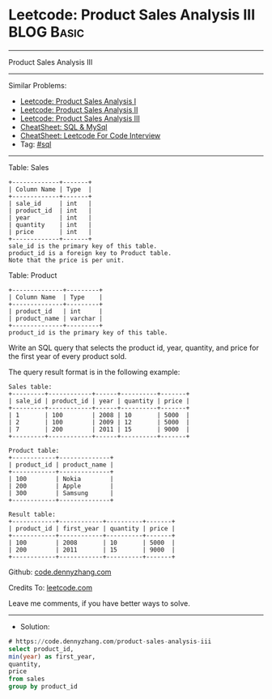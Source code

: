 * Leetcode: Product Sales Analysis III                           :BLOG:Basic:
#+STARTUP: showeverything
#+OPTIONS: toc:nil \n:t ^:nil creator:nil d:nil
:PROPERTIES:
:type:     sql
:END:
---------------------------------------------------------------------
Product Sales Analysis III
---------------------------------------------------------------------
#+BEGIN_HTML
<a href="https://github.com/dennyzhang/code.dennyzhang.com/tree/master/problems/product-sales-analysis-iii"><img align="right" width="200" height="183" src="https://www.dennyzhang.com/wp-content/uploads/denny/watermark/github.png" /></a>
#+END_HTML
Similar Problems:
- [[https://code.dennyzhang.com/product-sales-analysis-i][Leetcode: Product Sales Analysis I]]
- [[https://code.dennyzhang.com/product-sales-analysis-ii][Leetcode: Product Sales Analysis II]]
- [[https://code.dennyzhang.com/product-sales-analysis-iii][Leetcode: Product Sales Analysis III]]
- [[https://cheatsheet.dennyzhang.com/cheatsheet-mysql-A4][CheatSheet: SQL & MySql]]
- [[https://cheatsheet.dennyzhang.com/cheatsheet-leetcode-A4][CheatSheet: Leetcode For Code Interview]]
- Tag: [[https://code.dennyzhang.com/review-sql][#sql]]
---------------------------------------------------------------------
Table: Sales
#+BEGIN_EXAMPLE
+-------------+-------+
| Column Name | Type  |
+-------------+-------+
| sale_id     | int   |
| product_id  | int   |
| year        | int   |
| quantity    | int   |
| price       | int   |
+-------------+-------+
sale_id is the primary key of this table.
product_id is a foreign key to Product table.
Note that the price is per unit.
#+END_EXAMPLE

Table: Product
#+BEGIN_EXAMPLE
+--------------+---------+
| Column Name  | Type    |
+--------------+---------+
| product_id   | int     |
| product_name | varchar |
+--------------+---------+
product_id is the primary key of this table.
#+END_EXAMPLE

Write an SQL query that selects the product id, year, quantity, and price for the first year of every product sold.

The query result format is in the following example:
#+BEGIN_EXAMPLE
Sales table:
+---------+------------+------+----------+-------+
| sale_id | product_id | year | quantity | price |
+---------+------------+------+----------+-------+ 
| 1       | 100        | 2008 | 10       | 5000  |
| 2       | 100        | 2009 | 12       | 5000  |
| 7       | 200        | 2011 | 15       | 9000  |
+---------+------------+------+----------+-------+

Product table:
+------------+--------------+
| product_id | product_name |
+------------+--------------+
| 100        | Nokia        |
| 200        | Apple        |
| 300        | Samsung      |
+------------+--------------+

Result table:
+------------+------------+----------+-------+
| product_id | first_year | quantity | price |
+------------+------------+----------+-------+ 
| 100        | 2008       | 10       | 5000  |
| 200        | 2011       | 15       | 9000  |
+------------+------------+----------+-------+
#+END_EXAMPLE

Github: [[https://github.com/dennyzhang/code.dennyzhang.com/tree/master/problems/product-sales-analysis-iii][code.dennyzhang.com]]

Credits To: [[https://leetcode.com/problems/product-sales-analysis-iii/description/][leetcode.com]]

Leave me comments, if you have better ways to solve.
---------------------------------------------------------------------
- Solution:

#+BEGIN_SRC sql
# https://code.dennyzhang.com/product-sales-analysis-iii
select product_id,
min(year) as first_year,
quantity,
price
from sales
group by product_id
#+END_SRC

#+BEGIN_HTML
<div style="overflow: hidden;">
<div style="float: left; padding: 5px"> <a href="https://www.linkedin.com/in/dennyzhang001"><img src="https://www.dennyzhang.com/wp-content/uploads/sns/linkedin.png" alt="linkedin" /></a></div>
<div style="float: left; padding: 5px"><a href="https://github.com/dennyzhang"><img src="https://www.dennyzhang.com/wp-content/uploads/sns/github.png" alt="github" /></a></div>
<div style="float: left; padding: 5px"><a href="https://www.dennyzhang.com/slack" target="_blank" rel="nofollow"><img src="https://www.dennyzhang.com/wp-content/uploads/sns/slack.png" alt="slack"/></a></div>
</div>
#+END_HTML
